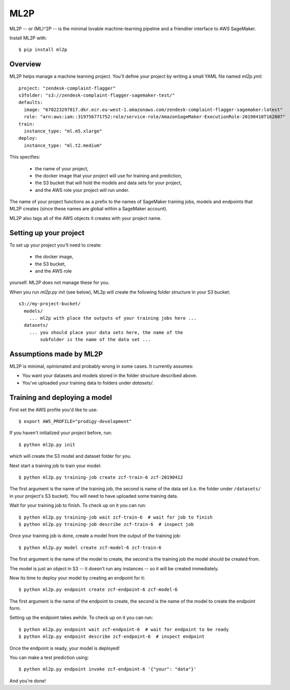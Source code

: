 ====
ML2P
====

ML2P -- or (ML)^2P -- is the minimal lovable machine-learning pipeline and a friendlier
interface to AWS SageMaker.

Install ML2P with::

  $ pip install ml2p


Overview
========

ML2P helps manage a machine learning project. You'll define your project
by writing a small YAML file named `ml2p.yml`::

  project: "zendesk-complaint-flagger"
  s3folder: "s3://zendesk-complaint-flagger-sagemaker-test/"
  defaults:
    image: "670223297817.dkr.ecr.eu-west-1.amazonaws.com/zendesk-complaint-flagger-sagemaker:latest"
    role: "arn:aws:iam::319756771752:role/service-role/AmazonSageMaker-ExecutionRole-20190410T162807"
  train:
    instance_type: "ml.m5.xlarge"
  deploy:
    instance_type: "ml.t2.medium"

This specifies:

  * the name of your project,
  * the docker image that your project will use for training and prediction,
  * the S3 bucket that will hold the models and data sets for your project,
  * and the AWS role your project will run under.

The name of your project functions as a prefix to the names of SageMaker training jobs,
models and endpoints that ML2P creates (since these names are global within a SageMaker
account).

ML2P also tags all of the AWS objects it creates with your project name.


Setting up your project
=======================

To set up your project you'll need to create:

  * the docker image,
  * the S3 bucket,
  * and the AWS role

yourself. ML2P does not manage these for you.

When you run `ml2p.py init` (see below),  ML2p will create the following folder
structure in your S3 bucket::

  s3://my-project-bucket/
    models/
      ... ml2p with place the outputs of your training jobs here ...
    datasets/
      ... you should place your data sets here, the name of the
          subfolder is the name of the data set ...


Assumptions made by ML2P
========================

ML2P is minimal, opinionated and probably wrong in some cases. It currently assumes:

* You want your datasets and models stored in the folder structure described above.

* You've uploaded your training data to folders under `datasets/`.


Training and deploying a model
==============================

First set the AWS profile you'd like to use::

  $ export AWS_PROFILE="prodigy-development"

If you haven't initialized your project before, run::

  $ python ml2p.py init

which will create the S3 model and dataset folder for you.

Next start a training job to train your model::

  $ python ml2p.py training-job create zcf-train-6 zcf-20190412

The first argument is the name of the training job, the second is name of the data
set (i.e. the folder under ``/datasets/`` in your project's S3 bucket). You will need
to have uploaded some training data.

Wait for your training job to finish. To check up on it you can run::

  $ python ml2p.py training-job wait zcf-train-6  # wait for job to finish
  $ python ml2p.py training-job describe zcf-train-6  # inspect job

Once your training job is done, create a model from the output of the training job::

  $ python ml2p.py model create zcf-model-6 zcf-train-6

The first argument is the name of the model to create, the second is the training job
the model should be created from.

The model is just an object in S3 -- it doesn't run any instances -- so it will be
created immediately.

Now its time to deploy your model by creating an endpoint for it::

  $ python ml2p.py endpoint create zcf-endpoint-6 zcf-model-6

The first argument is the name of the endpoint to create, the second is the name of
the model to create the endpoint form.

Setting up the endpoint takes awhile. To check up on it you can run::

  $ python ml2p.py endpoint wait zcf-endpoint-6  # wait for endpoint to be ready
  $ python ml2p.py endpoint describe zcf-endpoint-6  # inspect endpoint

Once the endpoint is ready, your model is deployed!

You can make a test prediction using::

  $ python ml2p.py endpoint invoke zcf-endpoint-6 '{"your": "data"}'

And you're done!
